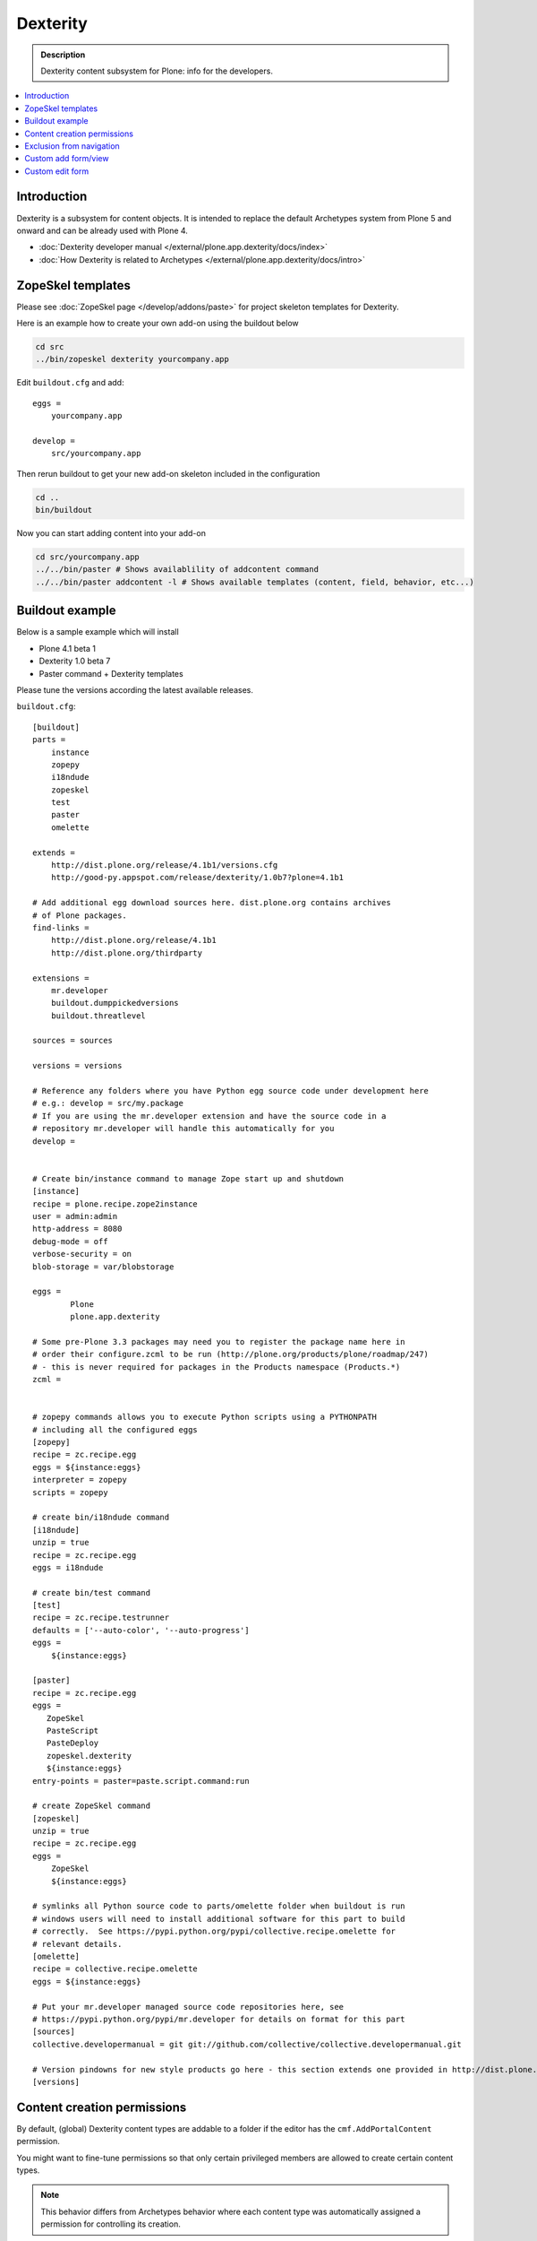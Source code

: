 =================
 Dexterity
=================

.. admonition:: Description

    Dexterity content subsystem for Plone: info for the developers.

.. contents:: :local:

Introduction
===================

Dexterity is a subsystem for content objects. It is intended to replace the
default Archetypes system from Plone 5 and onward and can be already used
with Plone 4.


* :doc:`Dexterity developer manual </external/plone.app.dexterity/docs/index>`

* :doc:`How Dexterity is related to Archetypes </external/plone.app.dexterity/docs/intro>`

ZopeSkel templates
====================

Please see :doc:`ZopeSkel page </develop/addons/paste>` for project skeleton
templates for Dexterity.

Here is an example how to create your own add-on using the buildout below

.. code-block:: console

    cd src
    ../bin/zopeskel dexterity yourcompany.app

Edit ``buildout.cfg`` and add::

    eggs =
        yourcompany.app

    develop =
        src/yourcompany.app

Then rerun buildout to get your new add-on skeleton included in the
configuration

.. code-block:: console

    cd ..
    bin/buildout

Now you can start adding content into your add-on

.. code-block:: console

    cd src/yourcompany.app
    ../../bin/paster # Shows availablility of addcontent command
    ../../bin/paster addcontent -l # Shows available templates (content, field, behavior, etc...)


Buildout example
====================

Below is a sample example which will install

* Plone 4.1 beta 1
* Dexterity 1.0 beta 7
* Paster command + Dexterity templates

Please tune the versions according the latest available releases.

``buildout.cfg``::

    [buildout]
    parts =
        instance
        zopepy
        i18ndude
        zopeskel
        test
        paster
        omelette

    extends =
        http://dist.plone.org/release/4.1b1/versions.cfg
        http://good-py.appspot.com/release/dexterity/1.0b7?plone=4.1b1

    # Add additional egg download sources here. dist.plone.org contains archives
    # of Plone packages.
    find-links =
        http://dist.plone.org/release/4.1b1
        http://dist.plone.org/thirdparty

    extensions =
        mr.developer
        buildout.dumppickedversions
        buildout.threatlevel

    sources = sources

    versions = versions

    # Reference any folders where you have Python egg source code under development here
    # e.g.: develop = src/my.package
    # If you are using the mr.developer extension and have the source code in a
    # repository mr.developer will handle this automatically for you
    develop =


    # Create bin/instance command to manage Zope start up and shutdown
    [instance]
    recipe = plone.recipe.zope2instance
    user = admin:admin
    http-address = 8080
    debug-mode = off
    verbose-security = on
    blob-storage = var/blobstorage

    eggs =
            Plone
            plone.app.dexterity

    # Some pre-Plone 3.3 packages may need you to register the package name here in
    # order their configure.zcml to be run (http://plone.org/products/plone/roadmap/247)
    # - this is never required for packages in the Products namespace (Products.*)
    zcml =


    # zopepy commands allows you to execute Python scripts using a PYTHONPATH
    # including all the configured eggs
    [zopepy]
    recipe = zc.recipe.egg
    eggs = ${instance:eggs}
    interpreter = zopepy
    scripts = zopepy

    # create bin/i18ndude command
    [i18ndude]
    unzip = true
    recipe = zc.recipe.egg
    eggs = i18ndude

    # create bin/test command
    [test]
    recipe = zc.recipe.testrunner
    defaults = ['--auto-color', '--auto-progress']
    eggs =
        ${instance:eggs}

    [paster]
    recipe = zc.recipe.egg
    eggs =
       ZopeSkel
       PasteScript
       PasteDeploy
       zopeskel.dexterity
       ${instance:eggs}
    entry-points = paster=paste.script.command:run

    # create ZopeSkel command
    [zopeskel]
    unzip = true
    recipe = zc.recipe.egg
    eggs =
        ZopeSkel
        ${instance:eggs}

    # symlinks all Python source code to parts/omelette folder when buildout is run
    # windows users will need to install additional software for this part to build
    # correctly.  See https://pypi.python.org/pypi/collective.recipe.omelette for
    # relevant details.
    [omelette]
    recipe = collective.recipe.omelette
    eggs = ${instance:eggs}

    # Put your mr.developer managed source code repositories here, see
    # https://pypi.python.org/pypi/mr.developer for details on format for this part
    [sources]
    collective.developermanual = git git://github.com/collective/collective.developermanual.git

    # Version pindowns for new style products go here - this section extends one provided in http://dist.plone.org/release/
    [versions]


Content creation permissions
=============================

By default, (global) Dexterity content types are addable to a folder if the
editor has the ``cmf.AddPortalContent`` permission.

You might want to fine-tune permissions so that only certain privileged
members are allowed to create certain content types.

.. note:: This behavior differs from Archetypes behavior where each content
   type was automatically assigned a permission for controlling its
   creation.

Create a permission with
:doc:`collective.autopermission </develop/plone/security/permissions>` in
``configure.zcml``

.. code-block:: xml

    <include package="collective.autopermission" />
    <permission id="yourcompany.app.AddSuperContent" title="yourcompany.app: Add Super Content" />

Make sure that this permission becomes available on your site by adding the following to ``rolemap.xml``

.. code-block:: xml

    <?xml version="1.0"?>
    <rolemap>
       <permissions>
             <permission
             name="yourcompany.app: Add Super Content"
             acquire="True">
             <role name="Manager" />
             </permission>
      </permissions>
    </rolemap>

Add in your content type GenericSetup XML

.. code-block:: xml

    <!-- add permission -->
    <property name="add_permission">yourcompany.app.AddSuperContent</property>

Reinstall your add-on.

Confirm that the new permission appears on the :guilabel:`Security` tab in
the :term:`ZMI` root.

Exclusion from navigation
===========================

This must be enabled separately for Dexterity content types with a behavior.

.. code-block:: xml

    <property name="behaviors">
        <element value="plone.app.content.interfaces.INameFromTitle" />
        <element value="plone.app.dexterity.behaviors.metadata.IBasic"/>
        <element value="plone.app.dexterity.behaviors.exclfromnav.IExcludeFromNavigation"/>
    </property>

Then you can manually also check this property::

    for t in self.tabs:
        nav = None
        try:
            nav = IExcludeFromNavigation(t)
        except:
            pass
        if nav:
            if nav.exclude_from_nav == True:
                # FAQ page - do not show in tabs
                continue


Custom add form/view
======================

Dexterity relies on ``++add++yourcontent.type.name`` traverser hook defined
in ``Products/CMFCore/namespace.py``.

It will look up a multi-adapter using this expression::

    if ti is not None:
        add_view = queryMultiAdapter((self.context, self.request, ti),
                                     name=ti.factory)
        if add_view is None:
            add_view = queryMultiAdapter((self.context, self.request, ti))

The ``name`` parameter is the ``portal_types`` id of your content type.

You can register such an adapter in ``configure.zcml``

.. code-block:: xml

    <configure
        xmlns="http://namespaces.zope.org/zope"
        xmlns:browser="http://namespaces.zope.org/browser"
        >

        <adapter
            for="Products.CMFCore.interfaces.IFolderish
                 Products.CMFDefault.interfaces.ICMFDefaultSkin
                plone.dexterity.interfaces.IDexterityFTI"
            provides="zope.publisher.interfaces.browser.IBrowserPage"
            factory=".flexicontent.AddView"
            name="your.app.flexiblecontent"
            />

    </configure>


Then you can inherit from the proper ``plone.dexterity`` base classes::

    from plone.dexterity.browser.add import DefaultAddForm, DefaultAddView

    class AddForm(DefaultAddForm):

        def update(self):
            DefaultAddForm.update(self)

        def updateWidgets(self):
            """ """
            # Some custom code here

        def getBlockPlanJSON():
            return getBlockPlanJSON()

    class AddView(DefaultAddView):
        form = AddForm

See also:

* :doc:`FTI </develop/plone/content/types>`

* :doc:`z3c.form </develop/plone/forms/z3c.form>`


Custom edit form
====================

Example::

    from five import grok
    from plone.directives import dexterity

    class EditForm(dexterity.EditForm):

        grok.context(IFlexibleContent)

        def updateWidgets(self):
            """ """
            dexterity.EditForm.updateWidgets(self)

            # XXX: customize widgets here

Registering an edit form works by registering a normal browser page.

.. code-block:: xml

    <configure
        xmlns="http://namespaces.zope.org/zope"
        xmlns:browser="http://namespaces.zope.org/browser"
        >

        <browser:page
            for="your.app.flexiblecontent"
            class=".flexicontent.EditView"
            name="edit"
            />

    </configure>

In the example above it is important, that you give the browser page the name "edit".
